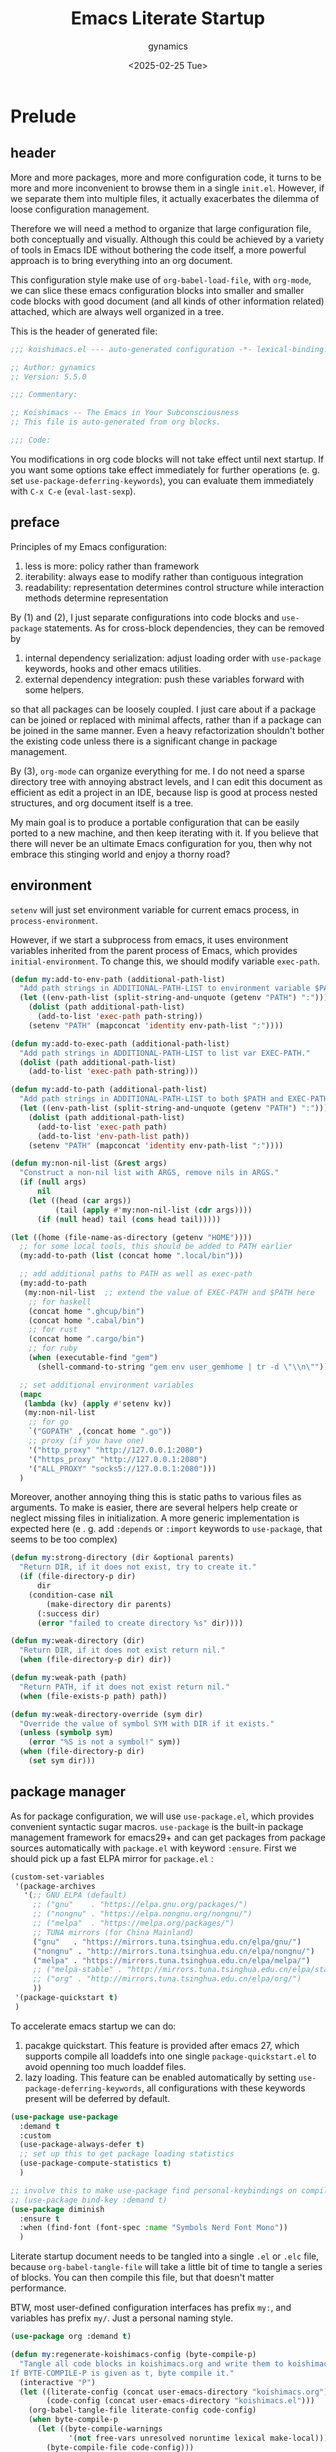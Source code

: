 #+title: Emacs Literate Startup
#+author: gynamics
#+date: <2025-02-25 Tue>
#+property: header-args :tangle yes

* Prelude
** header
More and more packages, more and more configuration code, it turns to be more and more inconvenient to browse them in a single ~init.el~. However, if we separate them into multiple files, it actually exacerbates the dilemma of loose configuration management.

Therefore we will need a method to organize that large configuration file, both conceptually and visually. Although this could be achieved by a variety of tools in Emacs IDE without bothering the code itself, a more powerful approach is to bring everything into an org document.

This configuration style make use of ~org-babel-load-file~, with ~org-mode~, we can slice these emacs configuration blocks into smaller and smaller code blocks with good document (and all kinds of other information related) attached, which are always well organized in a tree.

This is the header of generated file:

#+begin_src emacs-lisp
  ;;; koishimacs.el --- auto-generated configuration -*- lexical-binding: t -*-

  ;; Author: gynamics
  ;; Version: 5.5.0

  ;;; Commentary:

  ;; Koishimacs -- The Emacs in Your Subconsciousness
  ;; This file is auto-generated from org blocks.

  ;;; Code:

#+end_src

You modifications in org code blocks will not take effect until next startup. If you want some options take effect immediately for further operations (e. g. set ~use-package-deferring-keywords~), you can evaluate them immediately with ~C-x C-e~ (~eval-last-sexp~).

** preface
Principles of my Emacs configuration:

1. less is more: policy rather than framework
2. iterability: always ease to modify rather than contiguous integration
3. readability: representation determines control structure while interaction methods determine representation

By (1) and (2), I just separate configurations into code blocks and ~use-package~ statements. As for cross-block dependencies, they can be removed by
1. internal dependency serialization: adjust loading order with ~use-package~ keywords, hooks and other emacs utilities.
2. external dependency integration: push these variables forward with some helpers.
so that all packages can be loosely coupled. I just care about if a package can be joined or replaced with minimal affects, rather than if a package can be joined in the same manner. Even a heavy refactorization shouldn't bother the existing code unless there is a significant change in package management.

By (3), ~org-mode~ can organize everything for me. I do not need a sparse directory tree with annoying abstract levels, and I can edit this document as efficient as edit a project in an IDE, because lisp is good at process nested structures, and org document itself is a tree.

My main goal is to produce a portable configuration that can be easily ported to a new machine, and then keep iterating with it. If you believe that there will never be an ultimate Emacs configuration for you, then why not embrace this stinging world and enjoy a thorny road?

** environment
~setenv~ will just set environment variable for current emacs process, in ~process-environment~.

However, if we start a subprocess from emacs, it uses environment variables inherited from the parent process of Emacs, which provides ~initial-environment~. To change this, we should modify variable ~exec-path~.

#+begin_src emacs-lisp
  (defun my:add-to-env-path (additional-path-list)
    "Add path strings in ADDITIONAL-PATH-LIST to environment variable $PATH."
    (let ((env-path-list (split-string-and-unquote (getenv "PATH") ":")))
      (dolist (path additional-path-list)
        (add-to-list 'exec-path path-string))
      (setenv "PATH" (mapconcat 'identity env-path-list ":"))))

  (defun my:add-to-exec-path (additional-path-list)
    "Add path strings in ADDITIONAL-PATH-LIST to list var EXEC-PATH."
    (dolist (path additional-path-list)
      (add-to-list 'exec-path path-string)))

  (defun my:add-to-path (additional-path-list)
    "Add path strings in ADDITIONAL-PATH-LIST to both $PATH and EXEC-PATH."
    (let ((env-path-list (split-string-and-unquote (getenv "PATH") ":")))
      (dolist (path additional-path-list)
        (add-to-list 'exec-path path)
        (add-to-list 'env-path-list path))
      (setenv "PATH" (mapconcat 'identity env-path-list ":"))))

  (defun my:non-nil-list (&rest args)
    "Construct a non-nil list with ARGS, remove nils in ARGS."
    (if (null args)
        nil
      (let ((head (car args))
            (tail (apply #'my:non-nil-list (cdr args))))
        (if (null head) tail (cons head tail)))))

  (let ((home (file-name-as-directory (getenv "HOME"))))
    ;; for some local tools, this should be added to PATH earlier
    (my:add-to-path (list (concat home ".local/bin")))

    ;; add additional paths to PATH as well as exec-path
    (my:add-to-path
     (my:non-nil-list  ;; extend the value of EXEC-PATH and $PATH here
      ;; for haskell
      (concat home ".ghcup/bin")
      (concat home ".cabal/bin")
      ;; for rust
      (concat home ".cargo/bin")
      ;; for ruby
      (when (executable-find "gem")
        (shell-command-to-string "gem env user_gemhome | tr -d \"\\n\""))))

    ;; set additional environment variables
    (mapc
     (lambda (kv) (apply #'setenv kv))
     (my:non-nil-list
      ;; for go
      `("GOPATH" ,(concat home ".go"))
      ;; proxy (if you have one)
      '("http_proxy" "http://127.0.0.1:2080")
      '("https_proxy" "http://127.0.0.1:2080")
      '("ALL_PROXY" "socks5://127.0.0.1:2080")))
    )
#+end_src

Moreover, another annoying thing this is static paths to various files as arguments. To make is easier, there are several helpers help create or neglect missing files in initialization. A more generic implementation is expected here (e . g. add ~:depends~ or ~:import~ keywords to ~use-package~, that seems to be too complex)

#+begin_src emacs-lisp
  (defun my:strong-directory (dir &optional parents)
    "Return DIR, if it does not exist, try to create it."
    (if (file-directory-p dir)
        dir
      (condition-case nil
          (make-directory dir parents)
        (:success dir)
        (error "failed to create directory %s" dir))))

  (defun my:weak-directory (dir)
    "Return DIR, if it does not exist return nil."
    (when (file-directory-p dir) dir))

  (defun my:weak-path (path)
    "Return PATH, if it does not exist return nil."
    (when (file-exists-p path) path))

  (defun my:weak-directory-override (sym dir)
    "Override the value of symbol SYM with DIR if it exists."
    (unless (symbolp sym)
      (error "%S is not a symbol!" sym))
    (when (file-directory-p dir)
      (set sym dir)))
#+end_src

** package manager
As for package configuration, we will use ~use-package.el~, which provides convenient syntactic sugar macros. ~use-package~ is the built-in package management framework for emacs29+ and can get packages from package sources automatically with ~package.el~ with keyword ~:ensure~. First we should pick up a fast ELPA mirror for ~package.el~ :

#+begin_src emacs-lisp
  (custom-set-variables
   '(package-archives
     '(;; GNU ELPA (default)
       ;; ("gnu"    . "https://elpa.gnu.org/packages/")
       ;; ("nongnu" . "https://elpa.nongnu.org/nongnu/")
       ;; ("melpa"  . "https://melpa.org/packages/")
       ;; TUNA mirrors (for China Mainland)
       ("gnu"   . "https://mirrors.tuna.tsinghua.edu.cn/elpa/gnu/")
       ("nongnu" . "http://mirrors.tuna.tsinghua.edu.cn/elpa/nongnu/")
       ("melpa" . "https://mirrors.tuna.tsinghua.edu.cn/elpa/melpa/")
       ;; ("melpa-stable" . "http://mirrors.tuna.tsinghua.edu.cn/elpa/stable-melpa/")
       ;; ("org" . "http://mirrors.tuna.tsinghua.edu.cn/elpa/org/")
       ))
   '(package-quickstart t)
   )
#+end_src

To accelerate emacs startup we can do:
1. pacakge quickstart. This feature is provided after emacs 27, which supports compile all loaddefs into one single ~package-quickstart.el~ to avoid openning too much loaddef files.
2. lazy loading. This feature can be enabled automatically by setting ~use-package-deferring-keywords~, all configurations with these keywords present will be deferred by default.

#+begin_src emacs-lisp
  (use-package use-package
    :demand t
    :custom
    (use-package-always-defer t)
    ;; set up this to get package loading statistics
    (use-package-compute-statistics t)
    )

  ;; involve this to make use-package find personal-keybindings on compiling
  ;; (use-package bind-key :demand t)
  (use-package diminish
    :ensure t
    :when (find-font (font-spec :name "Symbols Nerd Font Mono"))
    )
#+end_src

Literate startup document needs to be tangled into a single ~.el~ or ~.elc~ file, because ~org-babel-tangle-file~ will take a little bit of time to tangle a series of blocks. You can then compile this file, but that doesn't matter performance.

BTW, most user-defined configuration interfaces has prefix ~my:~, and variables has prefix ~my/~. Just a personal naming style.

#+begin_src emacs-lisp
  (use-package org :demand t)

  (defun my:regenerate-koishimacs-config (byte-compile-p)
    "Tangle all code blocks in koishimacs.org and write them to koishimacs.el .
  If BYTE-COMPILE-P is given as t, byte compile it."
    (interactive "P")
    (let ((literate-config (concat user-emacs-directory "koishimacs.org"))
          (code-config (concat user-emacs-directory "koishimacs.el")))
      (org-babel-tangle-file literate-config code-config)
      (when byte-compile-p
        (let ((byte-compile-warnings
               '(not free-vars unresolved noruntime lexical make-local)))
          (byte-compile-file code-config)))
      )
    )
#+end_src

Early evaluation takes place in the compiling process, this will slightly reduce some work like patching and updating packages. If there happened to be something wrong with a code block, you can add ~:tangle no~ after ~#+begin_src emacs-lisp~ to skip it when compiling, then recompile the configuration file and debug that block manually on next startup.

With package ~async~ we can use ~async-byte-recompile-directory~ for asynchronous byte-compiling.

#+begin_src emacs-lisp
  (use-package async
    :ensure t
    :demand t
    :autoload (async-byte-recompile-directory)
    :custom
    (async-bytecomp-package-p t)
    :init
    (defun my:byte-compile-subdirs-async (dir)
      "Byte compile all subdirectories under DIR asynchronously."
      (interactive "DPath of parent directory: ")
      (dolist (file (file-name-all-completions "" dir))
        (when (and (directory-name-p file)
                   (not (member file '("./" "../" ".git/" "archives/" "gnupg/"))))
          (async-byte-recompile-directory
           (concat (file-name-as-directory dir) file)))))
    )
#+end_src

With package ~el-get~ we will be able to get packages from other sources like github. Here we define a ~:el-get~ keyword for ~use-package~ to invoke ~el-get-bundle~.

#+begin_src emacs-lisp
  (use-package el-get
    :ensure t
    :init
    ;; idea from kurubushi's use-package--el-get.el
    (setq use-package-keywords (cons :el-get use-package-keywords))
    (defalias 'use-package-normalize/:el-get 'use-package-normalize-symlist)
    (defun use-package-handler/:el-get (name keyword args rest state)
      (use-package-concat
       `((el-get-bundle ,@args))
       (use-package-process-keywords name rest state)))
    )
#+end_src

* UI
** nongui startup
With this predicate, we can avoid loading something packages that may
cause problems in terminal. However, the client configuration depends
on the daemon. To make clients available for GUI, the daemon has to be
excluded. Unfortunately, we still can not set this in ~early-init.el~

#+begin_src emacs-lisp
  (defvar my/load-gui-config-p
    (or (display-graphic-p) (daemonp)))
#+end_src

** be iconic
~nerd-icons~ provides a basic recipe, and ~diminish~ beautifies the modeline.

#+begin_src emacs-lisp
  (use-package nerd-icons
    :ensure t
    :demand t
    :when my/load-gui-config-p
    )

  (use-package nerd-icons-completion
    :ensure t
    :when my/load-gui-config-p
    :config
    (nerd-icons-completion-mode)
    :hook
    (marginalia-mode . nerd-icons-completion-marginalia-setup)
    )

  (use-package nerd-icons-ibuffer
    :ensure t
    :when my/load-gui-config-p
    :hook (ibuffer-mode . nerd-icons-ibuffer-mode)
    )

  ;; config diminish for some built-in packages
  (use-package abbrev :diminish (abbrev-mode . "  "))
  (use-package autorevert :diminish (auto-revert-mode . "  "))
  (use-package whitespace :diminish (whitespace-mode . "  "))
#+end_src

** color theme
The theme package of doomacs is good.

#+begin_src emacs-lisp
  (use-package doom-themes
    :ensure t
    :when my/load-gui-config-p
    :custom
    (doom-themes-enable-bold t)
    (doom-themes-enable-italic t)
    :hook
    ;; load it earilier to have a smooth startup
    (after-init
     . (lambda ()
         (load-theme 'doom-zenburn t)
         (doom-themes-visual-bell-config)
         (doom-themes-org-config)))
    )
#+end_src

** modeline
~doom-modeline~ is the coolest one. However, it is not compatible with
many other cool things.

#+begin_src emacs-lisp
  (use-package doom-modeline
    :ensure t
    :when my/load-gui-config-p
    :custom
    (doom-modeline-minor-modes t)
    :hook
    ;; load it earilier to have a smooth startup
    (after-init . doom-modeline-mode)
    )

  (use-package hide-mode-line
    :ensure t
    :bind
    ("M-M" . hide-mode-line-mode)
    )

  ;; currently, keycast-mode-line-mode is not compatible with doom-modeline
  ;; but other keycast modes are still useful
  (use-package keycast
    :ensure t
    :custom
    (keycast-mode-line-insert-after '(:eval (doom-modeline-format--main)))
    )
#+end_src

** completion
Emacs use minibuffer for quick interactions, most interactions can be
accelerated by a powerful completion framework.

- ~vertico~ provides a performant and minimalist vertical completion UI
- ~consult~ provides search and navigation commands
- ~embark~ provides a unified action to access to actions (commands) relevant to the target around point.

Actually, this framework is too powerful and there has be a lot of extensions. I will just use some basic features it seems to have. As for other functions, we have other packages that aims to do it.

Here we replace the ~C-s~ keybinding with ~consult-line~, although its behavior differs from ~isearch-forward~, I found that replacing this keybinding indeed accelerated my daily usage.

#+begin_src emacs-lisp
  (use-package orderless
    :ensure t
    :demand t
    :config
    (orderless-define-completion-style orderless+initialism
      (orderless-matching-styles '(orderless-initialism orderless-literal orderless-regexp)))

    (setq completion-category-overrides
          '((file (styles partial-completion orderless+initialism))
            (buffer (styles orderless+initialism))
            (consult-multi (styles orderless+initialism))
            (command (styles orderless+initialism))
            (variable (styles orderless+initialism))
            (symbol (styles orderless+initialism))))
    :custom
    (completion-styles '(orderless))
    (orderless-matching-styles '(orderless-literal orderless-regexp))
    )

  (use-package vertico
    :ensure t
    :diminish
    ((vertico-mode . " 󰄄")
     (vertico-multiform-mode . " 󰛡"))
    :custom
    (vertico-scroll-margin 0) ;; Different scroll margin
    (vertico-count 20) ;; Show more candidates
    (vertico-resize t) ;; Grow and shrink the Vertico minibuffer
    (vertico-cycle t) ;; Enable cycling for `vertico-next/previous'
    :init
    (vertico-mode)
    (setq vertico-multiform-commands
          '((consult-imenu buffer indexed)
            (consult-flycheck buffer indexed)
            (consult-yank-pop indexed)
            ))
    (setq vertico-multiform-categories
          '((embark-keybinding grid)
            (consult-grep buffer)
            (org-roam-node buffer indexed)
            ))
    (vertico-multiform-mode)
    :bind
    (:map vertico-map
          ("?" . embark-bindings)
          ("TAB" . minibuffer-complete) ;; orig: vertico-insert
          ("C-<tab>" . vertico-insert)
          ("C-'" . vertico-quick-jump)
          ("M-," . vertico-repeat)
          )
    )

  ;; Persist history over Emacs restarts. Vertico sorts by history position.
  (use-package savehist
    :ensure t
    :init (savehist-mode)
    )

  (use-package emacs
    :custom
    ;; Support opening new minibuffers from inside existing minibuffers.
    (enable-recursive-minibuffers t)
    ;; Emacs 28 and newer: Hide commands in M-x which do not work in the current
    ;; mode.  Vertico commands are hidden in normal buffers. This setting is
    ;; useful beyond Vertico.
    (read-extended-command-predicate #'command-completion-default-include-p)
    :init
    ;; Add prompt indicator to `completing-read-multiple'.
    ;; We display [CRM<separator>], e.g., [CRM,] if the separator is a comma.
    (defun crm-indicator (args)
      (cons (format "[CRM%s] %s"
                    (replace-regexp-in-string
                     "\\`\\[.*?]\\*\\|\\[.*?]\\*\\'" ""
                     crm-separator)
                    (car args))
            (cdr args)))
    (advice-add #'completing-read-multiple :filter-args #'crm-indicator)

    ;; Do not allow the cursor in the minibuffer prompt
    (setq minibuffer-prompt-properties
          '(read-only t cursor-intangible t face minibuffer-prompt))
    (add-hook 'minibuffer-setup-hook #'cursor-intangible-mode)
    )

  (use-package marginalia
    :ensure t
    :init (marginalia-mode)
    )

  (use-package consult
    :ensure t
    ;; The :init configuration is always executed (Not lazy)
    :init

    ;; Optionally configure the register formatting. This improves the register
    ;; preview for `consult-register', `consult-register-load',
    ;; `consult-register-store' and the Emacs built-ins.
    (setq register-preview-delay 0.5
          register-preview-function #'consult-register-format)

    ;; Optionally tweak the register preview window.
    ;; This adds thin lines, sorting and hides the mode line of the window.
    (advice-add #'register-preview :override #'consult-register-window)

    ;; Use Consult to select xref locations with preview
    (setq xref-show-xrefs-function #'consult-xref
          xref-show-definitions-function #'consult-xref)

    ;; Avoid fontify lagging problem [[https://github.com/minad/consult/issues/329]]
    (setq consult-fontify-max-size 1024)

    :config
    ;; Optionally configure preview. The default value
    ;; is 'any, such that any key triggers the preview.
    ;; (setq consult-preview-key 'any)
    ;; (setq consult-preview-key "M-.")
    ;; (setq consult-preview-key '("S-<down>" "S-<up>"))
    ;; For some commands and buffer sources it is useful to configure the
    ;; :preview-key on a per-command basis using the `consult-customize' macro.
    (consult-customize
     consult-theme :preview-key '(:debounce 0.2 any)
     consult-ripgrep consult-git-grep consult-grep
     :preview-key '(:debounce 0.4 any)
     consult-bookmark consult-recent-file consult-xref
     consult--source-bookmark consult--source-file-register
     consult--source-recent-file consult--source-project-recent-file
     :preview-key '("S-<down>" "S-<up>"))

    ;; Optionally configure the narrowing key.
    ;; Both < and C-+ work reasonably well.
    (setq consult-narrow-key "<") ;; "C-+"

    ;; define a thing-at-point search function
    (defalias 'consult-line-thing-at-point 'consult-line)
    (consult-customize
     consult-line-thing-at-point
     :initial (thing-at-point 'symbol))

    ;; Use `consult-completion-in-region' if Vertico is enabled.
    ;; Otherwise use the default `completion--in-region' function.
    (setq completion-in-region-function
          (lambda (&rest args)
            (apply (if vertico-mode
                       #'consult-completion-in-region
                     #'completion--in-region)
                   args)))

    :bind (;; C-c bindings in `mode-specific-map'
           ("C-c M-x" . consult-mode-command)
           ("C-c h" . consult-history)
           ("C-c k" . consult-kmacro)
           ("C-c m" . consult-man)
           ("C-c i" . consult-info)
           ("C-c r" . consult-register)
           ([remap Info-search] . consult-info)
           ;; C-x bindings in `ctl-x-map'
           ("C-x M-:" . consult-complex-command)     ;; orig. repeat-complex-command
           ("C-x b"   . consult-buffer)              ;; orig. switch-to-buffer
           ("C-x 4 b" . consult-buffer-other-window) ;; orig. switch-to-buffer-other-window
           ("C-x 5 b" . consult-buffer-other-frame)  ;; orig. switch-to-buffer-other-frame
           ("C-x t b" . consult-buffer-other-tab)    ;; orig. switch-to-buffer-other-tab
           ("C-x r b" . consult-bookmark)            ;; orig. bookmark-jump
           ("C-x p b" . consult-project-buffer)      ;; orig. project-switch-to-buffer
           ;; Other custom bindings
           ("M-y" . consult-yank-pop)                ;; orig. yank-pop
           ("C-s" . consult-line)                    ;; orig. isearch-forward
           ;; M-g bindings in `goto-map'
           ("M-g e" . consult-compile-error)
           ("M-g g" . consult-goto-line)             ;; orig. goto-line
           ("M-g o" . consult-outline)               ;; Alternative: consult-org-heading
           ("M-g m" . consult-mark)
           ("M-g k" . consult-global-mark)
           ("M-g i" . consult-imenu)
           ("M-g I" . consult-imenu-multi)
           ;; M-s bindings in `search-map'
           ("M-s d" . consult-find)                  ;; Alternative: consult-fd
           ("M-s c" . consult-locate)
           ("M-s g" . consult-grep)
           ("M-s G" . consult-git-grep)
           ("M-s r" . consult-ripgrep)
           ("M-s ." . consult-line-thing-at-point)
           ("M-s l" . consult-line)
           ("M-s L" . consult-line-multi)
           ("M-s k" . consult-keep-lines)
           ("M-s u" . consult-focus-lines)
           ("M-s s" . isearch-forward)
           ;; Isearch integration
           ("M-s e" . consult-isearch-history)
           :map isearch-mode-map
           ("M-s e" . consult-isearch-history)       ;; orig. isearch-edit-string
           ("M-s l" . consult-line)                  ;; needed by consult-line to detect isearch
           ("M-s L" . consult-line-multi)            ;; needed by consult-line to detect isearch
           )

    ;; Enable automatic preview at point in the *Completions* buffer. This is
    ;; relevant when you use the default completion UI.
    :hook (completion-list-mode . consult-preview-at-point-mode)
    )

  (use-package consult-flycheck
    :ensure t
    :bind ("M-g f" . consult-flycheck)              ;; Alternative: consult-flymake
    )

  (use-package consult-eglot
    :ensure t
    :bind
    (:map eglot-mode-map
          ([remap xref-find-apropos] . consult-eglot-symbols))
    )

  (use-package embark
    :ensure t
    :bind
    (("C-." . embark-act)         ;; pick some comfortable binding
     ("M-." . embark-dwim)        ;; good alternative: M-.
     ("C-h B" . embark-bindings)) ;; alternative for `describe-bindings'
    :autoload (embark-prefix-help-command)
    :init
    (setq prefix-help-command #'embark-prefix-help-command)
    (setq embark-indicators
          '(embark-minimal-indicator
            embark-highlight-indicator
            embark-isearch-highlight-indicator))
    (setq embark-help-key "?")
    ;; Hide the mode line of the Embark live/completions buffers
    (add-to-list 'display-buffer-alist
                 '("\\`\\*Embark Collect \\(Live\\|Completions\\)\\*"
                   nil
                   (window-parameters (mode-line-format . none))))
    )

  (use-package embark-consult
    :ensure t ; only need to install it, embark loads it after consult if found
    :hook
    (embark-collect-mode . consult-preview-at-point-mode)
    )

#+end_src

** popwin
Except for minibuffer, we usually use interactive buffers for more
complicated interactions. Another solution may be introduced to manage
all such buffers, e. g. vterm, ibuffer, message, etc.

~popwin~ provides more agile workflows based on popup buffers.
Related packages that provides auxiliary functions must be placed before it.

Since ~embark~ already has an ~embark-export~ that makes use of ~occur-mode~, we won't add ~occur-mode~ to ~popwin:special-display-config~ .

#+begin_src emacs-lisp
  (use-package popwin
    :ensure t
    :autoload (popwin:popup-buffer
               popwin:get-buffer
               popwin:stick-popup-window
               popwin:close-popup-window
               )
    :preface
    (defmacro my:popwin:create (name body)
      `(let ((buf-name ,name))
         (unless (buffer-live-p buf-name)
           ,body
           (switch-to-prev-buffer))
         (popwin:popup-buffer
          (popwin:get-buffer buf-name :create))))

    (defmacro my:popwin:toggle (name creator)
      `(if (get-buffer-window ,name (selected-frame))
           (popwin:close-popup-window)
         (progn
           ,creator
           (popwin:stick-popup-window))))

    :init
    (defun my:popwin:scratch ()
      "Show *scratch* in a popwin, if not exist, create it."
      (interactive)
      (popwin:popup-buffer (get-scratch-buffer-create)))

    (defun my:popwin:scratch-toggle ()
      "Toggle *scratch* buffer as a popwin."
      (interactive)
      (my:popwin:toggle "*scratch*"
                        (my:popwin:scratch)))

    ;; enable popwin mode
    (popwin-mode)

    :config
    ;; special display config
    ;; c-macro-buffer-name
    (add-to-list 'popwin:special-display-config '("*Macroexpansion*" :noselect t))
    (add-to-list 'popwin:special-display-config '("*Pp Macroexpand Output*" :noselect t) )
    (add-to-list 'popwin:special-display-config "*Pp Eval Output*")

    :bind-keymap
    ("C-z" . popwin:keymap)
    :bind
    (("C-`" . my:popwin:vterm-toggle)
     :map popwin:keymap
     ("C-z" . suspend-emacs)
     ("b" . my:popwin:ibuffer)
     ("r" . my:popwin:register-list)
     ("v" . my:popwin:vterm)
     ("x" . my:popwin:eshell)
     ("c" . my:popwin:scratch)
     ("d" . my:popwin:eldoc)
     )
    )

  (use-package eshell
    :commands (eshell)
    :init
    (setq eshell-buffer-name "*eshell*")

    (defun my:eshell--buffer-name (&optional arg)
      (cond ((numberp arg)
             (format "%s<%d>" eshell-buffer-name arg))
            (t
             eshell-buffer-name)))

    (defun my:popwin:eshell (&optional arg)
      "Run eshell in a popwin. ARG is passed to eshell."
      (interactive "P")
      (my:popwin:create (my:eshell--buffer-name arg)
                        (eshell arg)))

    (defun my:popwin:eshell-toggle (&optional arg)
      (interactive "P")
      (my:popwin:toggle (my:eshell--buffer-name arg)
                        (eshell--buffer-name arg)))
    )

  (use-package vterm
    :ensure t
    :commands (vterm)
    :autoload (vterm-send-string
               vterm-send-return)
    :init
    (setq vterm-buffer-name "*vterm*")

    (defun my:vterm--buffer-name (&optional arg)
      (cond ((numberp arg)
             (format "%s<%d>" vterm-buffer-name arg))
            ((stringp arg)
             arg)
            (t
             vterm-buffer-name)))

    (defun my:popwin:vterm (&optional arg)
      "Run vterm in a popwin. ARG is passed to vterm."
      (interactive "P")
      (my:popwin:create (my:vterm--buffer-name arg)
                        (vterm arg)))

    (defun my:popwin:vterm-toggle (&optional arg)
      "Toggle vterm buffer as a popwin."
      (interactive "P")
      (my:popwin:toggle (my:vterm--buffer-name arg)
                        (my:popwin:vterm arg)))
    )

  (use-package ibuffer
    :commands (ibuffer)
    :init
    (defun my:popwin:ibuffer ()
      "Show *Ibuffer* in a popwin, if not exist, create it."
      (interactive)
      (popwin:popup-buffer
       (popwin:get-buffer "*Ibuffer*" :create))
      (ibuffer))
    )

  (use-package register-list
    :ensure t
    :commands (register-list-refresh)
    :init
    (defun my:popwin:register-list ()
      "Show *Register-List* in a popwin, if not exist, create it."
      (interactive)
      (popwin:popup-buffer
       (popwin:get-buffer "*Register List*" :create))
      (register-list-refresh))
    )
 #+end_src

** dired
Dired is powerful but rough, dirvish polished it.

#+begin_src emacs-lisp
  (use-package dired
    :custom
    (dired-omit-files "\\`[.].*")
    :bind
    (:map dired-mode-map
          ("." . dired-omit-mode)
          ("C-c w" . wdired-change-to-wdired-mode)
          )
    )

  (use-package dirvish
    :ensure t
    :init
    (require 'server)
    (dirvish-override-dired-mode)
    :custom
    (dirvish-attributes
      '(vc-state subtree-state nerd-icons git-msg file-time file-size))
    :bind
    (("C-S-e" . dirvish-side)
     :map dirvish-mode-map
          ;; <tab> always translates to TAB by default
          ("TAB" . dirvish-subtree-toggle)
          ;; but C-<tab> won't translate to C-TAB
          ("C-<tab>" . dirvish-layout-toggle)
          ("<" . dirvish-history-last)
          (">" . dirvish-history-jump)
          ("/" . dirvish-fd)
          )
    )
#+end_src

** sideline
Sideline is useful to display information related to current line.

#+begin_src emacs-lisp
  (use-package sideline
    :ensure t
    :diminish (sideline-mode . " 󱁑")
    :init
    (setq
     sideline-backends-left-skip-current-line t
     sideline-backends-right-skip-current-line t
     sideline-order-left 'down
     sideline-order-right 'up
     sideline-format-left "%s   "
     sideline-format-right "   %s"
     sideline-priority 100
     sideline-display-backend-name t
     )
    :hook
    (flycheck-mode . sideline-mode)
    (eglot-mode . sideline-mode)
    )

  (use-package sideline-eglot
    :ensure t
    :init
    (setq sideline-backends-left '(sideline-eglot))
    )

  (use-package sideline-flycheck
    :ensure t
    :init
    (setq sideline-backends-right '(sideline-flycheck))
    :hook (flycheck-mode . sideline-flycheck-setup)
    )
#+end_src

** other widgets
These are my collection, but not that important, or not used.

#+begin_src emacs-lisp
  ;; an alternative tab bar
  (use-package centaur-tabs
    :ensure t
    :when my/load-gui-config-p
    :custom
    (centaur-tabs-set-icons t)
    (centaur-tabs-style "wave")
    (centaur-tabs-set-bar 'under)
    (x-underline-at-descent-line t)
    (centaur-tabs-enable-key-bindings t)
    :config
    (centaur-tabs-headline-match)
    :bind
    ("C-<next>"  . centaur-tabs-forward)
    ("C-<prior>" . centaur-tabs-backward)
    ("C-S-<next>"  . centaur-tabs-forward-group)
    ("C-S-<prior>" . centaur-tabs-backward-group)
    )

  ;; a fake mini code scroll map, with bad efficiency
  (use-package minimap
    :ensure t
    :when my/load-gui-config-p
    )

  ;; just something fun
  (use-package power-mode
    :ensure t
    :when my/load-gui-config-p
    :diminish (power-mode . " 󰟩")
    :custom
    (power-mode-streak-shake-threshold nil)
    )

#+end_src

** dashboard
A big but useless thing.

#+begin_src emacs-lisp
  (use-package dashboard
    :ensure t
    :when (display-graphic-p)
    :init
    ;; because these packages are placed later,
    ;; we have to specify these autoloads here.
    (autoload 'org-agenda "org-agenda")
    (autoload 'elfeed "elfeed")
    (autoload 'emms "emms-playlist-mode")
    (dashboard-setup-startup-hook)
    :custom-face
    (dashboard-banner-logo-title ((t (:inherit italic :height 1.5 :family "Chopin Script"))))
    :custom
    (dashboard-banner-logo-title "Wish Outspeak  Without speak")
    (dashboard-buffer-last-width 80)
    (dashboard-center-content    t)
    (dashboard-footer-messages
     '("Everything will be all right under the hat of unconsciousness."
       "Embrace a stinging mind, enjoy a thorny road."
       "Miserable creatures are reasoned to be abominable."
       "Din~ ko.ko.da.yo!"
       "If I am born to be exiled, I would rather exile my fate."
       "Instinct \"Release of ID\""
       "Suppression \"Super Ego\""
       )
     )
    (dashboard-image-banner-max-height 400)
    (dashboard-init-info
     (lambda () (format "GNU Emacs %s started in %s"
                    emacs-version (emacs-init-time))))
    (dashboard-startupify-list
     '(dashboard-insert-banner
       dashboard-insert-newline
       dashboard-insert-banner-title
       dashboard-insert-newline
       dashboard-insert-navigator
       dashboard-insert-newline
       dashboard-insert-init-info
       dashboard-insert-newline
       dashboard-insert-newline
       dashboard-insert-footer))
    (dashboard-navigator-buttons
     '(((" " "Agenda" "Task for this week"
         (lambda (&rest _) (org-agenda-list))
         warning "[" "]")
        (" " "Elfeed" "Browse RSS Feeds"
         (lambda (&rest _) (elfeed))
         warning "[" "]")
        ("󰫔 " "EMMS" "Emacs Multi-Media System"
         (lambda (&rest _) (emms))
         warning "[" "]")
        (" " "Butterfly" "Real world programming!"
         (lambda (&rest _) (butterfly))
         warning "[" "]")
        )
       )
     )
    (dashboard-set-file-icons    t)
    (dashboard-set-heading-icons t)
    (dashboard-set-init-info     t)
    (dashboard-set-navigator     t)
    (dashboard-image-extra-props '(:mask heuristic))
    (dashboard-startup-banner    (my:weak-path (file-name-concat
                                                user-emacs-directory "icons/koishimacs-logo.svg")))
    :bind
    (:map dashboard-mode-map
          ("a" . org-agenda)
          ("b" . butterfly)
          ("f" . elfeed)
          ("m" . emms)
          )
    )
#+end_src

** gui
Setup GUI. We can set the initial X window size and position. It is a
pity that the han font can not be scaled once the size is fixed. To
solve the problem, we can only set specific font face when width
alignment is needed.

#+begin_src emacs-lisp
  (defvar my/fontset-config
    '((t 'han "LXGW Wenkai Mono")
      (t 'kana "LXGW Wenkai Mono")
      (t nil "Symbols Nerd Font Mono" nil 'append))
    "My preferred unicode fonts for specific fontsets.")

  (defun my:setup-default-fontset (conf-list)
    "A helper for setup fontsets, CONF-LIST is a list of args for `set-fontset-font'."
    (dolist (conf conf-list)
      (condition-case nil
          (eval `(set-fontset-font ,@conf))
        (error (message "failed to apply set-fontset-font to %S" conf)))))

  (when my/load-gui-config-p
    (my:setup-default-fontset my/fontset-config)
    ;; set font faces
    (custom-set-faces
     '(fixed-pitch-serif ((t (:weight bold :family "DejaVu Sans Mono"))))
     )
    ;; set default frame title
    (setq-default frame-title-format
                  (concat "KoishiMACs   👁️   %b   🖊️   " (user-login-name) "@" (system-name)))
    ;; set transparent window for emacs 29+
    (set-frame-parameter (selected-frame) 'alpha-background 80)
    (add-to-list 'default-frame-alist '(alpha-background . 80))
    ;; toggle pixel scrolling
    (pixel-scroll-precision-mode)
    )

  ;; resize initial window when in GUI but not a client
  (when (display-graphic-p)
    ;; (set-frame-position (selected-frame) 60 60)
    (set-frame-size (selected-frame) 120 40)
    )

#+end_src

Setup for server edit: always create a new frame, delete frame when done.

#+begin_src emacs-lisp
  (when (daemonp)
    ;; set fontset for server
    (add-hook
     'server-after-make-frame-hook
     #'(lambda () (my:setup-default-fontset my/fontset-config)))

    ;; always create new frame
    (add-hook
     'server-switch-hook
     #'(lambda ()
         (let ((server-buf (current-buffer)))
           (bury-buffer)
           (if server-buffer-clients
               (switch-to-buffer-other-frame server-buf)
             (switch-to-buffer server-buf)))))

    (custom-set-variables '(server-kill-new-buffers t))
    (global-set-key (kbd "C-x C-c") (kbd "C-x # C-x 5 0"))
    )
#+end_src

* Text Editor
** navigation
A hacker can fly across lines and frames.

#+begin_src emacs-lisp
  (use-package ace-window
    :ensure t
    :bind
    ("M-<tab>" . ace-window)  ;; left hand
    ("M-o"     . ace-window)  ;; right hand
    )

  (use-package ace-link
    :ensure t
    :init
    (ace-link-setup-default)
    )

  (use-package avy
    :ensure t
    :bind
    ("C-'"   . avy-goto-char)
    ("C-\""  . avy-goto-char-2)
    ("M-g l" . avy-goto-line)
    ("M-g w" . avy-goto-word-0)
    ("M-g e" . avy-goto-word-1)
    )

  (use-package windmove
    :init
    (windmove-mode)
    :custom
    (windmove-allow-all-windows t)
    (windmove-default-keybindings '([ignore] meta))
    (windmove-swap-states-default-keybindings '([ignore] meta shift))
    (windmove-wrap-around nil)
    )

  (use-package windower
    :ensure t
    :autoload (windower-toggle-single
               windower-toggle-split)
    :bind
    (("M-1" . windower-toggle-single)
     ("M-2" . windower-toggle-split)
     ("C-S-<left>"  . windower-move-border-left)
     ("C-S-<right>" . windower-move-border-right)
     ("C-S-<up>"    . windower-move-border-above)
     ("C-S-<down>"  . windower-move-border-below)
     )
    )
#+end_src

** visualization
More previews and visual feedback.

#+begin_src emacs-lisp
  (use-package goto-char-preview
    :ensure t
    :bind
    ([remap goto-char] . goto-char-preview)
    )

  (use-package goto-line-preview
    :ensure t
    :bind
    ([remap goto-line] . goto-line-preview)
    )

  (use-package visual-regexp
    :ensure t
    :bind
    ([remap query-replace-regexp] . vr/query-replace)
    ("C-c M-%" . vr/mc-mark)
    )

  (use-package vundo
    :ensure t
    :bind
    ("C-c C-/" . vundo)
    )

  (use-package visual-fill-column
    :ensure t
    :bind
    ("C-c M-q" . visual-fill-column-mode)
    )

  ;; view large file
  (use-package vlf
    :ensure t
    :init
    (require 'vlf-setup)
    :custom
    (vlf-application 'dont-ask)
    )

#+end_src

** snippet

#+begin_src emacs-lisp
  (use-package yasnippet
    :ensure t
    :diminish (yas-minor-mode . " 󰰳")
    :hook ((org-mode prog-mode) . yas-minor-mode)
    :defines yas-minor-mode-map
    )

  (use-package yasnippet-snippets
    :ensure t
    :after yasnippet
    )

  (use-package auto-yasnippet
    :ensure t
    :after yasnippet
    :bind
    (:map yas-minor-mode-map
          :prefix-map aya-command-map
          :prefix "C-S-y"
          ("w" . aya-create)
          ("TAB" . aya-expand)
          ("SPC" . aya-expand-from-history)
          ("d" . aya-delete-from-history)
          ("c" . aya-clear-history)
          ("n" . aya-next-in-history)
          ("p" . aya-previous-in-history)
          ("s" . aya-persist-snippet)
          ("o" . aya-open-line)
          ;; yasnippet commands bind to prefix C-c &
          ("C-:" . yas-insert-snippet)
          ("C-v" . yas-visit-snippet-file)
          ("C-n" . yas-new-snippet)
          )
    )
#+end_src

** optimized edit
Less is more.

#+begin_src emacs-lisp
  (use-package edit-at-point
    :ensure t
    :autoload (edit-at-point-symbol-copy
               edit-at-point-symbol-cut)
    :functions (my:kill-ring-save
                my:kill-region)
    :init
    (defun my:kill-ring-save ()
      "Copy region with noselect action."
      (interactive)
      (if (region-active-p)
          (call-interactively #'kill-ring-save)
        (call-interactively #'edit-at-point-symbol-copy)))

    (defun my:kill-region ()
      "Kill region with noselect action."
      (interactive)
      (if (region-active-p)
          (call-interactively #'kill-region)
        (call-interactively #'edit-at-point-symbol-cut)))

    :bind
    ("C-w"   . my:kill-region)
    ("M-w"   . my:kill-ring-save)
    ("C-x w" . edit-at-point-line-cut)
    ("C-x y" . edit-at-point-line-copy)
    )

  (use-package smartparens
    :ensure t
    :diminish (smartparens-mode . " 󱃗")
    :init
    (require 'smartparens-config)
    :bind
    ;; there are already in `esc-map', with ESC C- compose
    ;; or C-M- compose
    ([remap forward-sexp] . sp-forward-sexp)
    ([remap backward-sexp] . sp-backward-sexp)
    ([remap up-list] . sp-up-sexp)
    ([remap down-list] . sp-down-sexp)
    ([remap kill-sexp] . sp-kill-sexp)
    ([remap transpose-sexps] . sp-transpose-sexp)
    ;; with ESC- M- compose
    ("ESC M-o" . sp-split-sexp)  ;; (a b) -> (a) (b)
    ("ESC M-^" . sp-join-sexp)   ;; (a) (b) -> (a b)
    ;; or simply M-S- compose
    ("M-<backspace>" . sp-unwrap-sexp) ;; (a) -> a
    ("M-(" . sp-wrap-round)            ;; a -> (a)
    ("M-)" . sp-rewrap-sexp)   ;; (a b) -> [a b]
    ("M-W" . sp-copy-sexp)
    :hook
    (prog-mode . smartparens-mode)
    )

#+end_src

** structural edit
Edit text as structural data.

#+begin_src emacs-lisp
  (use-package multiple-cursors
    :ensure t
    :diminish (multiple-cursors-mode . " 󰗧")
    :bind
    ("C->" . mc/mark-next-like-this)
    ("C-<" . mc/mark-all-dwim)
    ("C-S-<mouse-1>" . mc/add-cursor-on-click)
    )

  ;; multi-point edit
  (use-package iedit
    :ensure t
    :diminish (iedit-mode . " 󱢓")
    :bind ("C-;" . iedit-mode)
    )

  ;; indirect edit everywhere
  (use-package separedit
    :ensure t
    :bind
    (:map prog-mode-map
          ("C-c '" . separedit)
          :map minibuffer-local-map
          ("C-c '" . separedit)
          :map help-mode-map
          ("C-c '" . separedit)
          :map org-src-mode-map
          ("C-c C-'" . separedit)
          )
    )

  ;; fold code blocks
  (use-package hideshow
    :ensure t
    :diminish (hs-minor-mode . " 󰮕")
    :hook (prog-mode . hs-minor-mode)
    )

#+end_src

** other tools
Not classified yet.

#+begin_src emacs-lisp
  (use-package pyim
    :ensure t
    :custom
    (default-input-method "pyim")
    (pyim-cloudim 'baidu)
    )

  ;; Conflict-free Replicated Data Types
  ;; provides collaborative editing support
  (use-package crdt :ensure t)

#+end_src

* Emacs IDE
** completion at point
Although there are many other code completion frontends today, ~company~ is still the most stable one.

By default ~company~ uses overlay for display completion options, which has a series of problems. These is a package ~company-box~ which uses child frames, but has some performance problems with documentation display. So, as a tradeoff, currently I don't use child frames and just stay with overlays.

#+begin_src emacs-lisp
  (use-package company
    :ensure t
    :defines (company-mode-map
              company-active-map
              company-prefix-map
              company-backends
              )
    :init
    (defun my:add-grouped-company-backend (backends)
      (add-to-list 'company-backends
                   (append backends
                           '(:with company-yasnippet company-dabbrev-code))))
    :config
    ;; currently there is some problems with loading company-capf
    (require 'company-capf)
    :custom
    (company-lighter-base "󰐱")
    (company-transformers '(delete-consecutive-dups
                            company-sort-by-backend-importance
                            company-sort-prefer-same-case-prefix))
    (company-dabbrev-downcase nil)
    (company-files-exclusions '(".git/"))
    (company-format-margin-function 'company-text-icons-margin)
    (company-text-icons-add-background t)
    (company-idle-delay 0)
    (company-selection-wrap-around t)
    (company-show-numbers t)
    (company-tooltip-align-annotations t)
    :bind
    (:map company-mode-map
          ("C-<tab>" . company-other-backend)
          :prefix-map company-prefix-map
          :prefix "C-:"
          ("a" . company-abbrev)
          ("c" . company-capf)
          ("d" . company-dabbrev)
          ("f" . company-files)
          ("y" . company-yasnippet)
          ("TAB" . company-begin-backend)
          )
    :hook
    (prog-mode . company-mode)
    (emacs-lisp-mode
     . (lambda () (my:add-grouped-company-backend '(company-capf))))
    ((c-mode c++-mode)
     . (lambda () (my:add-grouped-company-backend '(company-clang company-semantic))))
    )

  (use-package company-quickhelp
    :ensure t
    :hook (company-mode . company-quickhelp-mode)
    )

  (use-package company-quickhelp-terminal
    :ensure t
    :unless my/load-gui-config-p
    :config
    (setq company-quickhelp-use-propertized-text nil)
    :hook (company-quickhelp-mode . company-quickhelp-terminal-mode)
    )

  (use-package company-coq
    :ensure t
    :diminish (company-coq-mode . " 󰐱[coq]")
    :hook (coq-mode . company-coq-mode)
    )

  (use-package company-maxima
    :ensure t
    :hook
    ((maxima-mode maxima-inferior-mode)
     . (lambda ()
         (require 'company-maxima)
         (my:add-grouped-company-backend
          '(company-maxima-symbols company-maxima-libraries))))
    )

  (use-package company-shell
    :ensure t
    :hook
    (shell-script-mode
     . (lambda ()
         (my:add-grouped-company-backend
          '(company-shell company-shell-env))))
    )

  (use-package slime-company
    :ensure t
    :hook
    (slime-mode
     . (lambda () (slime-setup '(slime-fancy slime-company))))
    )

  (use-package company-web
    :ensure t
    :hook
    (web-mode
     . (lambda ()
         (my:add-grouped-company-backend
          '(company-web-html company-files))))
    )
#+end_src

** syntax highlights
They are FANTASTIC!!!

#+begin_src emacs-lisp
  (use-package color-identifiers-mode
    :ensure t
    :diminish (color-identifiers-mode . "  ")
    :custom
    (color-identifiers-coloring-method 'hash)
    :hook
    ((c-mode c++-mode java-mode js-mode python-mode rust-mode)
     . color-identifiers-mode)
    )

  (use-package diff-hl
    :ensure t
    :when my/load-gui-config-p
    :diminish (diff-hl-mode . "  ")
    :commands (diff-hl-mode
               global-diff-hl-mode)
    :hook
    (magit-pre-refresh  . diff-hl-magit-pre-refresh)
    (magit-post-refresh . diff-hl-magit-post-refresh)
    )

  (use-package dimmer
    :ensure t
    :when my/load-gui-config-p
    :hook (prog-mode . dimmer-mode)
    )

  (use-package fancy-compilation
    :ensure t
    :after compile
    :config
    (fancy-compilation-mode)
    )

  (use-package indent-bars
    :ensure t
    :config
    (require 'indent-bars-ts)           ; not needed with straight
    :custom
    (indent-bars-no-descend-lists t) ; no extra bars in continued func arg lists
    (indent-bars-treesit-support t)
    (indent-bars-treesit-ignore-blank-lines-types '("module"))
    ;; Add other languages as needed
    (indent-bars-treesit-scope
     '((python function_definition class_definition for_statement
               if_statement with_statement while_statement)))
    ;; Note: wrap may not be needed if no-descend-list is enough
    ;;(indent-bars-treesit-wrap '((python argument_list parameters ; for python, as an example
    ;;				      list list_comprehension
    ;;				      dictionary dictionary_comprehension
    ;;				      parenthesized_expression subscript)))
    :hook (prog-mode . indent-bars-mode)
    )

  (use-package highlight-parentheses
    :ensure t
    :diminish (highlight-parentheses-mode . " 󰵪")
    :custom (highlight-parentheses-colors
             '("cyan" "yellow" "magenta" "red" "green" "blue"))
    :hook (prog-mode . highlight-parentheses-mode)
    )

  (use-package highlight-escape-sequences
    :ensure t
    :hook (prog-mode . hes-mode)
    )

  (use-package highlight-doxygen
    :ensure t
    :hook ((c-mode c++-mode java-mode) . highlight-doxygen-mode)
    )

  (use-package rainbow-mode
    :ensure t
    :diminish (rainbow-mode . "  ")
    :commands (rainbow-mode)
    :hook ((sgml-mode css-mode js-base-mode conf-mode nxml-mode yaml-pro-mode) . rainbow-mode)
    )

#+end_src

** syntax checker
We got two backends: flycheck and flymake. Flymake is built-in but flycheck is more powerful.

#+begin_src emacs-lisp
  (use-package flycheck
    :ensure t
    :diminish (flycheck-mode . " 󱖉")
    :hook
    (prog-mode . flycheck-mode)
    (emacs-lisp-mode
     . (lambda ()
         (when (member (buffer-name)
                       '("*Pp Eval Output*" "*Pp Macroexpand Output*"))
           (flycheck-mode -1))))
    )

  (use-package flycheck-guile
    :ensure t
    :hook (geiser-mode . (lambda () (require 'flycheck-guile))))

  (use-package flycheck-pkg-config
    :ensure t
    :custom
    (flycheck-pkg-config-path-vars
     '(flycheck-clang-include-path
       flycheck-gcc-include-path
       flycheck-cppcheck-include-path
       semantic-c-dependency-system-include-path)
     )
    :bind
    (:map flycheck-mode-map
     ("C-c ! @" . flycheck-pkg-config))
    )

  (use-package flymake
    :diminish (flymake-mode . " 󱖊")
    :bind
    (:map flymake-mode-map
          ("C-x ! d" . flymake-show-buffer-diagnostics)
          ("C-x ! D" . flymake-show-project-diagnostics)
          ("C-x ! p" . flymake-goto-prev-error)
          ("C-x ! n" . flymake-goto-next-error))
    )

#+end_src

** code document
We get two nice UI: box and overlay. Box is more flexible while overlay is cooler.

#+begin_src emacs-lisp
  (use-package eldoc
    :diminish (eldoc-mode . " 󰙎")
    :init
    (defun my:popwin:eldoc ()
      (interactive)
      (popwin:popup-buffer (eldoc-doc-buffer)))
    )

  (use-package eldoc-box
    :ensure t
    :diminish eldoc-box-hover-at-point-mode
    :diminish eldoc-box-hover-mode
    :bind
    ("C-c d" . eldoc-box-help-at-point)
    )
#+end_src

** code browsing
Gnu global is much faster than ctags for emacs.

#+begin_src emacs-lisp
  (use-package gtags-mode
    :diminish " 󰓼"
    :ensure t
    :hook (c-mode . gtags-mode)
    )

  ;; xref-union allow us to use multiple xref backends together
  (use-package xref-union :ensure t)
#+end_src

** code analysis
cedet semantic mode, a sophisticated mode with LL(1) code analyzer.

I like to use it with c/c++, semantic-ia does realtime header parsing, which is really powerful.

#+begin_src emacs-lisp
  (use-package semantic
    :custom
    (semantic-idle-truncate-long-summaries nil)
    :config
    (require 'semantic/bovine/gcc)
    (global-semanticdb-minor-mode 1)
    (global-semantic-idle-summary-mode 1)
    (global-semantic-stickyfunc-mode 1)
    (global-semantic-decoration-mode 1)
    :bind
    (:map semantic-mode-map
          ("C-c , d" . semantic-ia-show-doc)
          ("C-c , v" . semantic-ia-show-variants)
          ("C-c , s" . semantic-ia-show-summary)
          ("C-," . semantic-ia-fast-jump)
          ("<C-down-mouse-1>" . semantic-ia-fast-mouse-jump)
          )
    :hook ((c-mode c++-mode) . semantic-mode)
    )
#+end_src

Emacs has introduced built-in Language Server Protocol (LSP) support
since emacs29, with ~eglot~ package. This package has no extra
dependencies, and provides out-of-box lsp client service.

#+begin_src emacs-lisp
  (use-package eglot
    :config
    ;; currently haskell-ts-mode is not supported yet
    (setf (alist-get 'haskell-ts-mode eglot-server-programs)
          '("haskell-language-server-wrapper" "--lsp"))
    :bind
    (:map eglot-mode-map
          ("C-c a" . eglot-code-actions)
          ("C-c =" . eglot-format)
          ("C-c :" . eglot-rename))
    )

  ;; a header line for hints
  (use-package breadcrumb
    :ensure t
    :hook (eglot-mode . breadcrumb-local-mode)
    )
#+end_src

Finally we get something cooler in emacs29+, treesit is merged into emacs!

Tree-sitter is a parser generator for creating *incremental* parsers, which provides us many efficient language parsers for syntactic highlighting, code alignment and navigation, etc.

Mostly following [[https://www.masteringemacs.org/article/how-to-get-started-tree-sitter][this article]].

#+begin_src emacs-lisp
  (setq treesit-language-source-alist
        '((bash "https://github.com/tree-sitter/tree-sitter-bash")
          (c "https://github.com/tree-sitter/tree-sitter-c")
          (cpp "https://github.com/tree-sitter/tree-sitter-cpp")
          (cmake "https://github.com/uyha/tree-sitter-cmake")
          (css "https://github.com/tree-sitter/tree-sitter-css")
          (go "https://github.com/tree-sitter/tree-sitter-go")
          (haskell "https://github.com/tree-sitter/tree-sitter-haskell")
          (html "https://github.com/tree-sitter/tree-sitter-html")
          (java "https://github.com/tree-sitter/tree-sitter-java")
          (javascript "https://github.com/tree-sitter/tree-sitter-javascript" "master" "src")
          (json "https://github.com/tree-sitter/tree-sitter-json")
          (lua "https://github.com/tree-sitter-grammars/tree-sitter-lua")
          (ruby "https://github.com/tree-sitter/tree-sitter-ruby")
          (rust "https://github.com/tree-sitter/tree-sitter-rust")
          (python "https://github.com/tree-sitter/tree-sitter-python")
          (tsx "https://github.com/tree-sitter/tree-sitter-typescript" "master" "tsx/src")
          (typescript "https://github.com/tree-sitter/tree-sitter-typescript" "master" "typescript/src")
          (yaml "https://github.com/ikatyang/tree-sitter-yaml")))

  (setq major-mode-remap-alist
        '((css-mode . css-ts-mode)
          (go-mode . go-ts-mode)
          (go-mod-mode . go-mod-ts-mode)
          (haskell-mode . haskell-ts-mode)
          (html-mode . html-ts-mode)
          (java-mode . java-ts-mode)
          (js-mode . js-ts-mode)
          (js-json-mode . json-ts-mode)
          (lua-mode . lua-ts-mode)
          (python-mode . python-ts-mode)
          (ruby-mode . ruby-ts-mode)
          (rust-mode . rust-ts-mode)
          (tsx-mode . tsx-ts-mode)
          (typescript-mode . typescript-ts-mode)))

  ;; append *-mode-hook to *-ts-mode-hook for modes in `major-mode-remap-list'
  (mapc
   #'(lambda (major-mode-remap)
       (let ((major-mode-hook
              (intern (concat (symbol-name (car major-mode-remap)) "-hook")))
             (major-ts-mode-hook
              (intern (concat (symbol-name (cdr major-mode-remap)) "-hook"))))
         (add-hook major-ts-mode-hook
                   `(lambda () (run-hooks (quote ,major-mode-hook))))))
   major-mode-remap-alist)

  ;; We may enable some built-in treesit modes directly to be lazy
  (use-package treesit
    :init
    (when (treesit-ready-p 'cmake t)
      (add-to-list 'auto-mode-alist
                   '("\\(?:CMakeLists\\.txt\\|\\.cmake\\)\\'" . cmake-ts-mode)))
    (when (treesit-ready-p 'yaml t)
      (add-to-list 'auto-mode-alist '("\\.ya?ml\\'" . yaml-ts-mode)))
    )
#+end_src

** code formatter
An automatic formatter to make your code a clean print.

With this package we can also prettify the c macro expansion, which is not prettified by default like lisp macros.

#+begin_src emacs-lisp
  (use-package format-all
    :ensure t
    :autoload (format-all--set-chain
               format-all--get-default-chain
               format-all-buffer
               )
    :custom
    (format-all-formatters '(("Shell" (shfmt "-i" "4"))))
    :bind
    (:map prog-mode-map
          ("C-x C-<tab>" . format-all-region)
          ("C-c C-<tab>" . format-all-buffer)
          )
    )

  (use-package cmacexp
    :functions (my:c-macro-expand)
    :config
    (defun my:c-macro-expand (start end subst)
      "Pass (START END SUBST) to c-macroexpand and format the output buffer."
      (interactive "r\nP")
      (c-macro-expand start end subst)
      (format-all--set-chain "C" (format-all--get-default-chain "C"))
      (let ((c-macro-buf (get-buffer c-macro-buffer-name)))
        (if (buffer-live-p c-macro-buf)
            (progn
              (switch-to-buffer c-macro-buf)
              (format-all-buffer)
              (switch-to-prev-buffer))
          nil))
      )

    :bind
    (:map c-mode-map
          ([remap c-macro-expand] . #'my:c-macro-expand)
          )
    )
#+end_src

** project management
Since Emacs 28, Emacs has integrated ~project.el~ for project management. So we don't need projectile anymore. ~projection~ provides specific support for different types of projects.

#+begin_src emacs-lisp
  (use-package projection
    :ensure t
    :after project
    :init
    (global-projection-hook-mode)
    :bind-keymap
    ("C-x P" . projection-map)
    )

  (use-package projection-multi
    :ensure t
    ;; Allow interactively selecting available compilation targets from
    ;; the current project type.
    :bind
    (:map project-prefix-map
          ("RET" . projection-multi-compile))
    )
#+end_src

Git is the most popular version control tool, and ~magit~ provides the Emacs interface of it.

#+begin_src emacs-lisp
  (use-package magit
    :ensure t
    :bind
    (:map magit-mode-map ;; this needs to be overridden
     ("M-1" . windower-toggle-single)
     ("M-2" . windower-toggle-split)
     )
    )
#+end_src

License is necessary for your open-source projects
#+begin_src emacs-lisp
  (use-package lice :ensure t)
  (use-package spdx :ensure t)
#+end_src

Fast C/C++ code compilation. Actually, ede already provides a solution for C/C++ compilation, but it is not actively maintained, and depends on a ~.project~ file which is not that convenient.
#+begin_src emacs-lisp
  (use-package cc-mode
    :hook
    (c-mode
     . (lambda () ;; one-key C file compilation
         (unless (or (null (buffer-file-name))
                     (file-exists-p "Makefile"))
           (let ((file (file-name-nondirectory buffer-file-name)))
             (set (make-local-variable 'compile-command)
                ;; emulate make's .c.o implicit pattern rule, but with
                ;; different defaults for the CC, CPPFLAGS, and CFLAGS
                ;; variables:
                ;; $(CC) -c -o $@ $(CPPFLAGS) $(CFLAGS) $<
                  (format "%s -o %s %s %s %s"
                          (or (getenv "CC") "gcc")
                          (file-name-sans-extension file)
                          (or (getenv "CPPFLAGS") "-DDEBUG=9")
                          (or (getenv "CFLAGS") "-Wall -g")
                          file))
             (set (make-local-variable 'gud-gdb-command-name)
                  (format "gdb -i=mi %s"
                          (file-name-sans-extension file)))
             ))))
    :bind
    (:map c-mode-map
          ("C-c C-r" . compile)
          ("C-c C-d" . gdb))
    )
#+end_src

** debugger
It is not a fashionable thing to debug in Emacs, most modern IDEs integrates their own debugger. However, that does not mean Emacs is not good at do that. Emacs has good support for many debuggers, especially GDB.

Emacs have dap support now, and ~dap-mode~ is provided by emacs-lsp, and ~dape~ is something flyweight.

#+begin_src emacs-lisp
  (use-package dape :ensure t)
#+end_src

** language-specific supports
Most of them are not configured and deferred.

#+begin_src emacs-lisp
  (use-package haskell-mode
    :ensure t
    :autoload (haskell-compile
               haskell-hoogle
               haskell-interactive-bring
               run-haskell)
    :bind
    (:map haskell-cabal-mode-map
          ("C-c C-c" . haskell-compile))
    )

  (use-package haskell-ts-mode
    :ensure t
    :custom
    (haskell-ts-highlight-signature t)
    :bind
    ;; use commands provided by `inferior-haskell-mode'
    (:map haskell-ts-mode-map
          ("C-c C-c" . haskell-compile)
          ("C-c C-s" . haskell-hoogle)
          ("C-c C-d" . haskell-interactive-bring)
          ("C-c C-r" . run-haskell))
    )

  (use-package python
    :custom
    (python-shell-virtualenv-root (my:weak-directory "~/.pyvenv"))
    )

  (use-package pyvenv
    :ensure t
    :diminish "  "
    :custom
    (pyvenv-activate python-shell-virtualenv-root)
    :hook (python-mode . pyvenv-mode)
    )

  (use-package inf-lisp
    :init
    (setq inferior-lisp-program "ros -Q run")
    )

  (use-package slime
    :ensure t
    :diminish
    (slime-mode . " Ϛむ")
    :custom
    (slime-autodoc-mode-string " Ϛi")
    )

  (use-package slime-repl-ansi-color
    :ensure t
    :diminish (slime-repl-ansi-color-mode . " Ϛ")
    :hook slime-repl-mode
    )

  (use-package auto-rename-tag
    :ensure t
    :diminish " 󰅴"
    :hook (nxml-mode . auto-rename-tag-mode)
    )

  (use-package markdown-mode
    :ensure t
    :mode ("README\\.md\\'" . gfm-mode)
    :custom
    (markdown-fontify-code-blocks-natively t)
    :custom-face
    (markdown-code-face ((t :background "#242631")))
    :bind
    (:map markdown-mode-map
          ("C-c C-x C-u" . markdown-toggle-url-hiding)
          ("C-c C-x C-l" . org-latex-preview))
    )

  (use-package geiser
    :ensure t
    :defines (my:geiser-directory)
    :init
    (defun my:geiser-file-path (name)
      (file-name-concat
       (my:strong-directory (file-name-concat user-emacs-directory "geiser/"))
       name))
    :custom
    (geiser-repl-history-filename (my:geiser-file-path ".geiser_history"))
    )

  (use-package geiser-chez
    :ensure t
    :after geiser
    :custom
    (geiser-chez-binary "chez")
    (geiser-chez-init-file (my:geiser-file-path ".chez-geiser"))
    )

  (use-package geiser-guile
    :ensure t
    :after geiser
    :custom
    (geiser-guile-init-file (my:geiser-file-path ".guile-geiser"))
    )

  (use-package plantuml-mode
    :ensure t
    :custom
    (plantuml-default-exec-mode 'executable)
    )

  (use-package adoc-mode
    :ensure t
    :mode ("\\.adoc\\'" . adoc-mode)
    )

  (use-package web-mode
    :ensure t
    :mode
    (("\\.phtml\\'" . web-mode)
     ("\\.tpl\\.php\\'" . web-mode)
     ("\\.[agj]sp\\'" . web-mode)
     ("\\.as[cp]x\\'" . web-mode)
     ("\\.erb\\'" . web-mode)
     ("\\.mustache\\'" . web-mode)
     ("\\.djhtml\\'" . web-mode))
    )

  (use-package bison-mode :ensure t)
  (use-package disaster :ensure t)
  (use-package gnuplot :ensure t)
  (use-package go-mode :ensure t)
  (use-package graphviz-dot-mode :ensure t)
  (use-package lua-mode :ensure t)
  (use-package maxima :ensure t)
  (use-package nhexl-mode :ensure t)
  (use-package tuareg :ensure t)
  (use-package proof-general :ensure t)
  (use-package riscv-mode :ensure t)
  (use-package rust-mode :ensure t)
  (use-package typescript-mode :ensure t)
  (use-package tex :ensure auctex)
#+end_src

* Org Editor
** org-mode
It is really interesting to write ~org-mode~ configurations in an org document.

#+begin_src emacs-lisp
  (use-package org
    :defines org-mode-map
    :custom-face
    (org-level-1 ((t (:inherit outline-1 :height 1.25))))
    (org-level-2 ((t (:inherit outline-2 :height 1.2))))
    (org-level-3 ((t (:inherit outline-3 :height 1.15))))
    (org-level-4 ((t (:inherit outline-4 :height 1.1))))
    (org-level-5 ((t (:inherit outline-5 :height 1.0))))
    (org-document-title ((t (:height 1.5 :underline nil))))
    :custom
    (org-directory (my:weak-directory "/wsp/doc/org"))
    (org-agenda-files (list (my:strong-directory (file-name-concat org-directory "roam/agenda"))))
    (org-babel-load-languages '((emacs-lisp . t) (gnuplot . t) (plantuml . t) (dot . t) (shell . t) (latex . t)))
    (org-export-backends '(ascii html latex man md odt texinfo))
    (org-export-with-sub-superscripts nil)
    (org-fontify-whole-block-delimiter-line t)
    (org-fontify-whole-heading-line t)
    (org-format-latex-options '(:foreground default :background "Transparent" :scale 1.0 :html-foreground auto :html-background "Transparent" :html-scale 1.0 :matchers ("begin" "$1" "$" "$$" "\\(" "\\[")))
    (org-hide-emphasis-markers t)
    (org-hide-leading-stars t)
    (org-hide-macro-markers t)
    (org-highlight-latex-and-related '(native latex script entities))
    (org-image-actual-width nil)
    (org-latex-compiler "xelatex")
    (org-latex-listings 'minted)
    (org-latex-packages-alist '(("" "color") ("" "minted") ("" "parskip") ("" "tikz")))
    (org-latex-pdf-process
     '("pdflatex -shell-escape -interaction nonstopmode -output-directory %o %f"
       "latexmk -shell-escape -bibtex -f -pdf -%latex -interaction=nonstopmode -output-directory=%o %f"))
    (org-plantuml-jar-path "/usr/share/java/plantuml/plantuml.jar")
    (org-pretty-entities t)
    (org-pretty-entities-include-sub-superscripts nil)
    (org-support-shift-select t)
    (org-src-block-faces 'nil)
    (org-startup-folded 'content)
    (org-startup-with-inline-images my/load-gui-config-p)
    (org-todo-keywords '((sequence "PEND" "TODO" "DONE")))
    (org-todo-keyword-faces '(("PEND" . (:foreground "#F0DFAF" :weight bold))))
    (org-use-sub-superscripts nil)
    :config
    ;; pdflatex is not very efficient, but only pdflatex supports tikz
    (add-to-list
     'org-preview-latex-process-alist
     '(magick
       :programs ("latex" "magick")
       :description "pdf > png"
       :message "you need to install the programs: latex and imagemagick."
       :image-input-type "pdf"
       :image-output-type "png"
       :image-size-adjust (1.0 . 1.0)
       :latex-compiler
       ("pdflatex -interaction nonstopmode -output-directory %o %f")
       :image-converter
       ("magick -density %D %f -trim -antialias -quality 100 %O")))

    (setq org-preview-latex-default-process 'magick)

    (mapc
     (lambda (kv)
       (setf (alist-get (car kv) org-src-lang-modes) (cdr kv)))
     '(("haskell" . haskell-ts)
       ("python" . python-ts)
       ("scheme" . scheme)))

    (defun org-toggle-emphasis-markers ()
      "Toggle visibility of emphasis markers in current buffer."
      (interactive)
      (set-variable 'org-hide-emphasis-markers (not org-hide-emphasis-markers))
      (org-restart-font-lock))
    :bind
    (("C-c a" . org-agenda)
     ("C-c c" . org-capture)
     ("C-c l" . org-store-link)
     :map org-mode-map ;; override keybindings
     ("C-'" . avy-goto-char)
     ("C-S-<left>"  . windower-move-border-left)
     ("C-S-<right>" . windower-move-border-right)
     ("C-S-<up>"    . windower-move-border-above)
     ("C-S-<down>"  . windower-move-border-below)
     )
    )

  (use-package simple
    :diminish (visual-line-mode . " 󰴐")
    :hook (org-mode . visual-line-mode)
    :bind
    ("C-c v l" . visual-line-mode)
    )

  (use-package org-capture
    :diminish (org-capture-mode . " 󰄀")
    )

  (use-package org-appear
    :ensure t
    :custom
    (org-appear-autoemphasis t)
    (org-appear-autoentities t)
    (org-appear-autokeywords t)
    (org-appear-autolinks t)
    (org-appear-autosubmarkers t)
    (org-appear-inside-latex t)
    :hook (org-mode . org-appear-mode)
    )

  (use-package org-fragtog
    :ensure t
    :when my/load-gui-config-p
    :custom
    (org-fragtog-ignore-predicates '(org-at-block-p))
    :hook (org-mode . org-fragtog-mode)
    )

  (use-package org-edit-indirect
    :ensure t
    :hook (org-mode . org-edit-indirect-mode)
    )

  (use-package org-download
    :ensure t
    :config
    (advice-add
     #'org-download--dir-1
     :override ;; this does not work for temporary buffers,
     (lambda () (concat "./" (file-name-base (buffer-file-name)) ".assets")))
    :custom
    (org-download-heading-lvl nil)
    (org-download-screenshot-method "spectacle -br -o %s")
    :bind
    (:map org-mode-map
          :prefix-map org-download-cmd-map
          :prefix "C-c y"
          ("c" . org-download-clipboard)
          ("e" . org-download-edit)
          ("i" . org-download-image)
          ("s" . org-download-screenshot)
          ("y" . org-download-yank)
          )
    :hook (org-mode . org-download-enable)
    )

  (use-package valign
    :ensure t
    :diminish (valign-mode . " 󰉠")
    :when my/load-gui-config-p
    :hook ((org-mode markdown-mode) . valign-mode)
    )

  (use-package citar
    :ensure t
    :after org
    :init
    (setq my/citar-bib-directory (my:weak-directory "/wsp/doc/bib"))
    :custom
    (citar-bibliography (when my/citar-bib-directory
                          (directory-files my/citar-bib-directory t ".*\\.bib")))
    :hook
    ((org-mode LaTeX-mode). citar-capf-setup)
    )

  ;; embark integration
  (use-package citar-embark
    :ensure t
    :diminish (citar-embark-mode . "")
    :after (citar embark)
    :no-require
    :config
    (citar-embark-mode)
    )

  (use-package org-drill
    :ensure t
    :bind
    (:map org-mode-map
          ("C-c D" . org-drill))
    )

  ;; play org document as slides
  (use-package org-tree-slide :ensure t)
  ;; for better org html output
  (use-package htmlize :ensure t)
#+end_src

** org-roam
Roam builds a note database by inserting a unique ID to your org notes.

#+begin_src emacs-lisp
  (use-package emacsql :ensure t)
  (use-package org-roam
    :ensure t
    :defines org-roam-cmd-map
    :after org
    :custom
    (org-roam-directory (my:strong-directory (file-name-concat org-directory "roam")))
    (org-roam-database-connector 'sqlite-builtin)
    (org-roam-dailies-directory "dailies/")
    (org-roam-db-location (my:weak-path (file-name-concat org-roam-directory "org-roam.db")))
    ;; Use FILE-TRUENAME to avoid expansion on this directory
    (org-roam-file-exclude-regexp '("data/" "ltximg/" ".*\\.assets/"))
    (org-roam-node-display-template
     (concat "${title} " (propertize "${tags:30}" 'face 'org-tag)))
    :init
    (defvar org-roam-cmd-map (make-sparse-keymap)
      "A keymap for org-roam related commands.")

    (defun org-roam-consult-grep ()
      "Grep in org-roam-directory with `consult-grep'."
      (interactive)
      (consult-grep org-roam-directory ""))
    :config
    (org-roam-db-autosync-mode)
    :bind-keymap
    ("C-c n" . org-roam-cmd-map)
    :bind
    (:map org-roam-cmd-map
          ("l" . org-roam-buffer-toggle)
          ("f" . org-roam-node-find)
          ("g" . org-roam-consult-grep)
          ("i" . org-roam-node-insert)
          ("c" . org-roam-capture)
          ("j" . org-roam-dailies-capture-today)
          )
    )

  (use-package org-roam-ql
    :ensure t
    :after org-roam
    :bind
    (:map org-roam-cmd-map
          ("s" . org-roam-ql-search)
          ("v" . org-roam-ql-buffer-dispatch)
          )
    )

  (use-package org-roam-ui
    :ensure t
    :diminish
    (org-roam-ui-mode . " 󱗿")
    (org-roam-ui-follow-mode . "  ")
    :custom (org-roam-ui-open-on-start nil)
    :bind
    (:map org-roam-cmd-map
          ("u" . org-roam-ui-open)
          ("z" . org-roam-ui-node-zoom)
          )
    )

  (use-package org-roam-timestamps
    :diminish org-roam-timestamps-mode
    :ensure t
    :after org-roam
    :hook (org-mode . org-roam-timestamps-mode)
    )
#+end_src

* Emacs Desktop
** applications
There is a joke that Emacs is actually an operating system shell on lisp.

These applications are actually desktop-level, BTW I use Emacs.

#+begin_src emacs-lisp
  (use-package elfeed
    :ensure t
    :commands (elfeed)
    :custom
    (elfeed-db-directory (concat user-emacs-directory "elfeed"))
    (elfeed-enclosure-default-dir (concat user-emacs-directory "elfeed-enclosure"))
    (elfeed-feeds
     '("https://planet.emacslife.org/atom.xml"
       "https://phys.org/rss-feed/physics-news/physics/"
       "https://phys.org/rss-feed/space-news/astronomy/"
       "https://phys.org/rss-feed/earth-news/earth-sciences/"
       "https://xkcd.com/rss.xml"
       )
     )
    )

  (use-package emms
    :ensure t
    :commands (emms)
    :config
    (require 'emms-setup)
    (emms-all)
    (emms-default-players)
    )

  (use-package plz :ensure t)
  (use-package go-translate
    :ensure t
    :autoload (gt-start
               gt-taker
               gt-translator
               gt-plz-http-client)
    :init
    (defun my:gt-do-translate-quickly ()
      "Do a quick translate query with minibuffer prompt."
      (interactive)
      (gt-start
       (gt-translator
        :taker (gt-taker :prompt t)
        :engines (gt-stardict-engine)
        :render (gt-render))))

    :custom
    (gt-default-http-client (gt-plz-http-client))
    (gt-langs '(en zh))
    (gt-preset-translators
     `((ts-word
        . ,(gt-translator
            :taker (gt-taker)
            :engines (list (gt-youdao-dict-engine)
                           (gt-bing-engine)
                           (gt-google-rpc-engine))
            :render (gt-buffer-render)))
       (ts-offline
        . ,(gt-translator
            :taker (gt-taker)
            :engines (list (gt-stardict-engine))
            ;; download stardict from https://kdr2.com/resource/stardict.html
            :render (gt-render)))
       (ts-offline-prompt
        . ,(gt-translator
            :taker (gt-taker :prompt t)
            :engines (list (gt-stardict-engine))
            :render (gt-render)))
       (ts-paragraph
        . ,(gt-translator
            :taker (gt-taker :text 'paragraph :pick 'paragraph)
            :engines (gt-google-rpc-engine)
            :render (gt-buffer-render)))
       (ts-buffer
        . ,(gt-translator
            :taker (gt-taker :text 'buffer :pick 'paragraph)
            :engines (gt-google-rpc-engine)
            :render (gt-buffer-render)))
       (ts-buffer-replace
        . ,(gt-translator
            :taker (gt-taker :text 'buffer :pick 'paragraph)
            :engines (gt-google-rpc-engine)
            :render (gt-insert-render :type 'replace)))
       (ts-buffer-prompt
        . ,(gt-translator
            :taker (gt-taker :prompt 'buffer :text 'buffer :pick 'paragraph)
            :engines (gt-google-rpc-engine)
            :render (gt-buffer-render)))
       ))

    :bind
    ("M-\"" . gt-do-translate) ;; press C-n and C-p to loop languages
    ("C-M-\"" . my:gt-do-translate-quickly)
    )

  (use-package pdf-tools
    :ensure t
    :magic ("%PDF" . pdf-view-mode)
    :init
    (pdf-loader-install)
    )

  (use-package nov
    :ensure t
    :mode ("\\.epub\\'" . nov-mode)
    )

  ;; not configured yet
  (use-package djvu :ensure t)
  (use-package doc-toc :ensure t)
#+end_src

** developer tools
Tools for Emacs development.

#+begin_src emacs-lisp
  ;; currently there is nothing

#+end_src

* Epilogue
** miscellaneous utilities
My own packages, you can get them from github with ~el-get~.
#+begin_src emacs-lisp
  (use-package my-misc
    :el-get gynamics/my-misc.el
    :bind
    ("M-Q"   . my:unfill-paragraph)
    ("C-x %" . my:eval-and-replace)
    ("C-x 9" . my:dedicate-window-toggle)
    ("<f9>"  . my:adjust-alpha-background)
    )

  (use-package semantic-pkg-config
    :el-get gynamics/semantic-pkg-config.el
    )

  (use-package railgun
    :el-get gynamics/railgun.el
    )

  (use-package toc-glue
    :el-get gynamics/toc-glue.el
    )
#+end_src

** miscellaneous configurations

#+begin_src emacs-lisp
  (use-package recentf
    :init
    (recentf-mode)
    :config
    ;; do not waste time on checking remote files
    (add-to-list 'recentf-keep 'file-remote-p)
    )

  ;; some general configurations
  (use-package emacs
    :custom
    (blink-cursor-mode nil)
    (column-number-mode t)
    (delete-by-moving-to-trash t)
    (indent-tabs-mode nil)
    (inhibit-startup-screen t)
    (native-comp-async-report-warnings-errors nil)
    (prettify-symbols-unprettify-at-point 'right-edge)
    (scroll-bar-mode nil)
    (size-indication-mode t)
    (tab-always-indent t)
    (tool-bar-mode nil)
    (undo-limit (expt 2 20))
    ;; do not make backups
    (make-backup-files nil)
    ;; or, save backups in a specific directory if necessary
    ;; (backup-directory-alist
    ;;  `(("." . ,(concat user-emacs-directory "backups")))
    :bind
    ([remap list-buffers]    . ibuffer)
    ([remap eval-last-sexp]  . pp-eval-last-sexp)
    ([remap eval-expression] . pp-eval-expression)
    ([remap dabbrev-expand]  . hippie-expand)
    ("C-x M-e" . pp-macroexpand-last-sexp)
    ("C-x M-s" . macrostep-mode)
    ("C-c v SPC" . whitespace-mode)
    )

  ;; cleanup whitespaces on save
  (defun cleanup-whitespaces-on-save ()
    (make-local-variable 'before-save-hook)
    (add-hook 'before-save-hook ;; make it buffer-local
              #'(lambda () (whitespace-cleanup)) nil t)
    )

  (use-package prog-mode
    :hook
    (prog-mode . prettify-symbols-mode)
    (prog-mode . display-line-numbers-mode)
    (prog-mode . cleanup-whitespaces-on-save)
    )

  ;; enable some disabled functions
  (put 'downcase-region 'disabled nil) ;; C-x C-l
  (put 'upcase-region 'disabled nil)   ;; C-x C-u
#+end_src

** tui
Terminal mode configuration, actually there are very little we can do
to the emacsclient. Just assume that clients are all graphic frames.

#+begin_src emacs-lisp
  (unless my/load-gui-config-p
    (xterm-mouse-mode))

  (defvar arrow-keys-map (make-sparse-keymap)
    "Keymap for arrow keys")

  (bind-keys
   :map arrow-keys-map
   ("A" [up])
   ("B" [down])
   ("C" [right])
   ("D" [left]))
  ;; arrow keys may be broken in some terminals,
  ;; define a wrapper to translate ESC [ or ESC O
  (define-key esc-map "[" arrow-keys-map)
  (define-key esc-map "O" arrow-keys-map)
#+end_src

** footer

#+begin_src emacs-lisp
  (provide 'koishimacs)
  ;;; koishimacs.el ends here
#+end_src

** postscript
Evaluate these expressions after bootstrap to complete the installation, never tangle this block!

#+begin_src emacs-lisp :tangle no
  ;; install font for `nerd-icons'
  (nerd-icons-install-fonts)

  ;; install tabnine binary for `company-tabnine', for linux only x86_64 is supported.
  ;; see https://docs.tabnine.com/main/welcome/readme/system-requirements#tabnine-client-ide-plugin
  (company-tabnine-install-binary)

  ;; run this code once to install all treesit libraries at once (not necessary)
  (mapc #'treesit-install-language-grammar
        (mapcar #'car treesit-language-source-alist))

#+end_src
